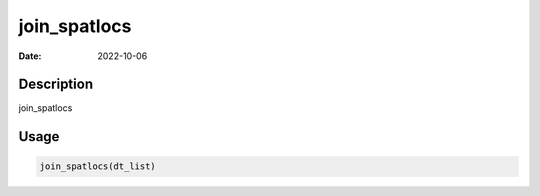 =============
join_spatlocs
=============

:Date: 2022-10-06

Description
===========

join_spatlocs

Usage
=====

.. code:: r

   join_spatlocs(dt_list)
